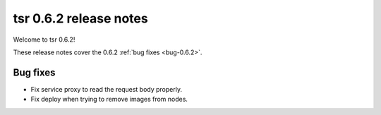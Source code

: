 .. Copyright 2016 tsuru authors. All rights reserved.
   Use of this source code is governed by a BSD-style
   license that can be found in the LICENSE file.

=======================
tsr 0.6.2 release notes
=======================

Welcome to tsr 0.6.2!

These release notes cover the 0.6.2 :ref:`bug fixes <bug-0.6.2>`.

Bug fixes
=========

* Fix service proxy to read the request body properly.
* Fix deploy when trying to remove images from nodes.
